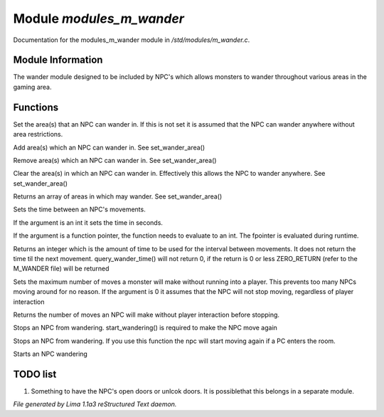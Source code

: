 Module *modules_m_wander*
**************************

Documentation for the modules_m_wander module in */std/modules/m_wander.c*.

Module Information
==================


The wander module designed to be included by NPC's which allows monsters
to wander throughout various areas in the gaming area.

Functions
=========
.. c:function:: void set_wander_area(mixed areas)

Set the area(s) that an NPC can wander in.  If this is not set
it is assumed that the NPC can wander anywhere without area
restrictions.


.. c:function:: void add_wander_area(mixed areas)

Add area(s) which an NPC can wander in.  See set_wander_area()


.. c:function:: void remove_wander_area(string *area...)

Remove area(s) which an NPC can wander in.  See set_wander_area()


.. c:function:: void clear_wander_area()

Clear the area(s) in which an NPC can wander in.  Effectively
this allows the NPC to wander anywhere.  See set_wander_area()


.. c:function:: string *query_wander_area()

Returns an array of areas in which may wander.
See set_wander_area()


.. c:function:: void set_wander_time(mixed time)

Sets the time between an NPC's movements.

If the argument is an int it sets the time in seconds.

If the argument is a function pointer, the function
needs to evaluate to an int.  The fpointer is evaluated
during runtime.


.. c:function:: int query_wander_time()

Returns an integer which is the amount of time to be used
for the interval between movements.  It does not return
the time til the next movement.  query_wander_time()
will not return 0, if the return is 0 or less
ZERO_RETURN (refer to the M_WANDER file) will be returned


.. c:function:: void set_max_moves(int i)

Sets the maximum number of moves a monster will make without
running into a player.  This prevents too many NPCs
moving around for no reason.  If the argument is 0 it assumes
that the NPC will not stop moving, regardless of player
interaction


.. c:function:: int query_max_moves()

Returns the number of moves an NPC will make without player
interaction before stopping.


.. c:function:: void cease_wandering()

Stops an NPC from wandering.
start_wandering() is required to make the NPC move again


.. c:function:: void stop_wandering()

Stops an NPC from wandering.
If you use this function the npc will start moving again if a PC enters the
room.


.. c:function:: void start_wandering()

Starts an NPC wandering


TODO list
=========

1. Something to have the NPC's open doors or unlcok doors.  It is possiblethat this belongs in a separate module.


*File generated by Lima 1.1a3 reStructured Text daemon.*
